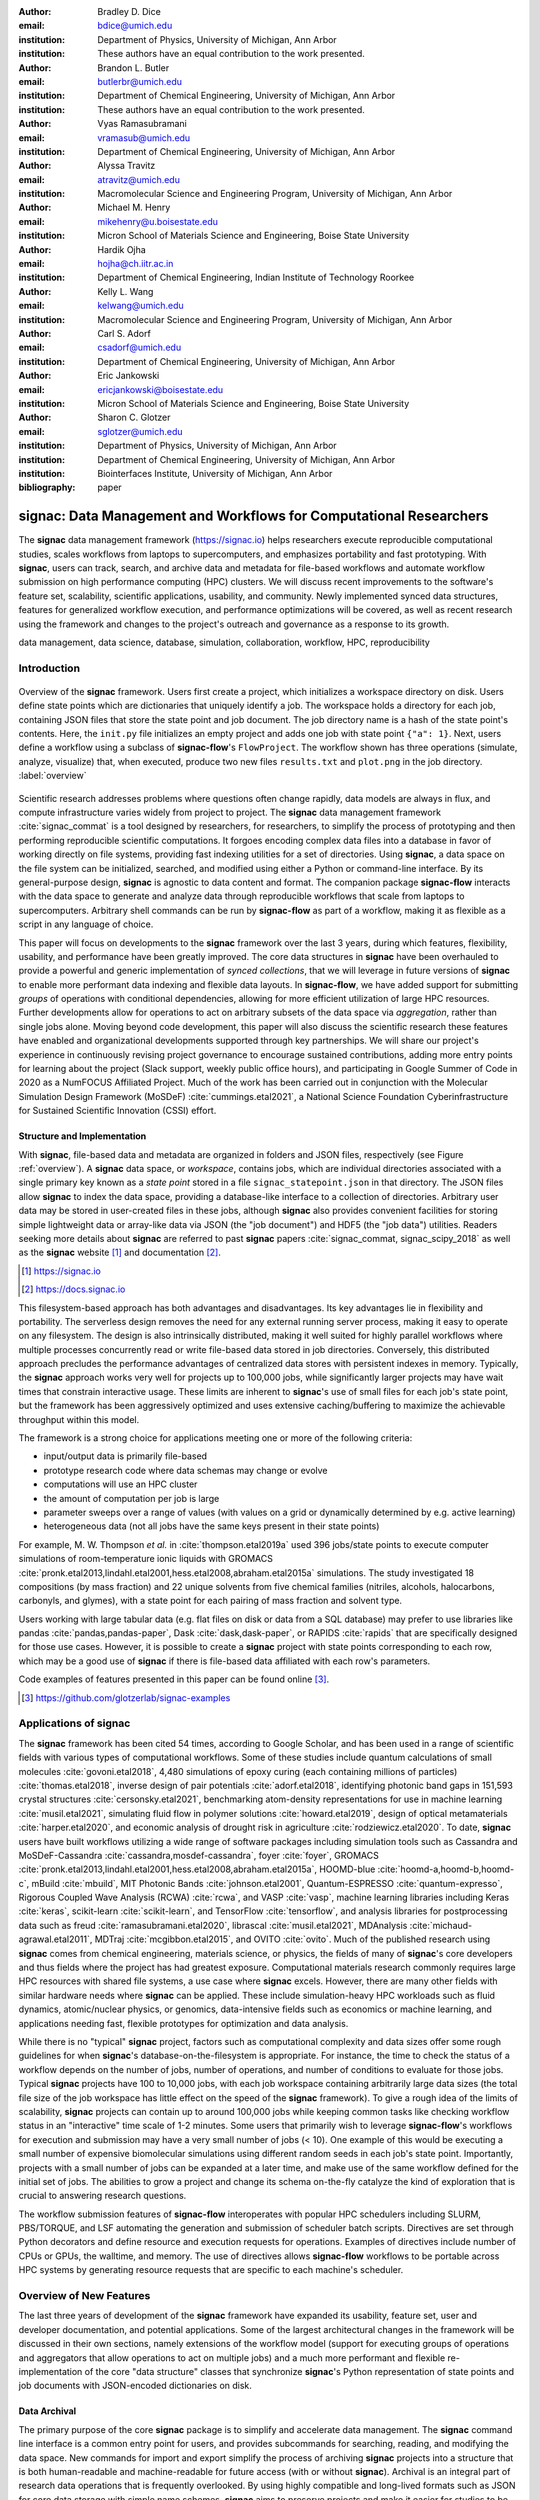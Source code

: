 ..   .. latex::
..      :usepackage: footmisc

:author: Bradley D. Dice
:email: bdice@umich.edu
:institution: Department of Physics, University of Michigan, Ann Arbor
:institution: These authors have an equal contribution to the work presented.

:author: Brandon L. Butler
:email: butlerbr@umich.edu
:institution: Department of Chemical Engineering, University of Michigan, Ann Arbor
:institution: These authors have an equal contribution to the work presented.

:author: Vyas Ramasubramani
:email: vramasub@umich.edu
:institution: Department of Chemical Engineering, University of Michigan, Ann Arbor

:author: Alyssa Travitz
:email: atravitz@umich.edu
:institution: Macromolecular Science and Engineering Program, University of Michigan, Ann Arbor

:author: Michael M. Henry
:email: mikehenry@u.boisestate.edu
:institution: Micron School of Materials Science and Engineering, Boise State University

:author: Hardik Ojha
:email: hojha@ch.iitr.ac.in
:institution: Department of Chemical Engineering, Indian Institute of Technology Roorkee

:author: Kelly L. Wang
:email: kelwang@umich.edu
:institution: Macromolecular Science and Engineering Program, University of Michigan, Ann Arbor

:author: Carl S. Adorf
:email: csadorf@umich.edu
:institution: Department of Chemical Engineering, University of Michigan, Ann Arbor

:author: Eric Jankowski
:email: ericjankowski@boisestate.edu
:institution: Micron School of Materials Science and Engineering, Boise State University

:author: Sharon C. Glotzer
:email: sglotzer@umich.edu
:institution: Department of Physics, University of Michigan, Ann Arbor
:institution: Department of Chemical Engineering, University of Michigan, Ann Arbor
:institution: Biointerfaces Institute, University of Michigan, Ann Arbor

:bibliography: paper

-------------------------------------------------------------------
signac: Data Management and Workflows for Computational Researchers
-------------------------------------------------------------------

.. class:: abstract

The **signac** data management framework (https://signac.io) helps researchers execute reproducible computational studies, scales workflows from laptops to supercomputers, and emphasizes portability and fast prototyping.
With **signac**, users can track, search, and archive data and metadata for file-based workflows and automate workflow submission on high performance computing (HPC) clusters.
We will discuss recent improvements to the software's feature set, scalability, scientific applications, usability, and community.
Newly implemented synced data structures, features for generalized workflow execution, and performance optimizations will be covered, as well as recent research using the framework and changes to the project's outreach and governance as a response to its growth.

.. class:: keywords

   data management, data science, database, simulation, collaboration, workflow, HPC, reproducibility

Introduction
------------

.. figure:: signac_overview.pdf
    :align: center
    :scale: 40 %
    :figclass: w

    Overview of the **signac** framework.
    Users first create a project, which initializes a workspace directory on disk.
    Users define state points which are dictionaries that uniquely identify a job.
    The workspace holds a directory for each job, containing JSON files that store the state point and job document.
    The job directory name is a hash of the state point's contents.
    Here, the ``init.py`` file initializes an empty project and adds one job with state point ``{"a": 1}``.
    Next, users define a workflow using a subclass of **signac-flow**'s ``FlowProject``.
    The workflow shown has three operations (simulate, analyze, visualize) that, when executed, produce two new files ``results.txt`` and ``plot.png`` in the job directory. :label:`overview`

Scientific research addresses problems where questions often change rapidly, data models are always in flux, and compute infrastructure varies widely from project to project.
The **signac** data management framework :cite:`signac_commat` is a tool designed by researchers, for researchers, to simplify the process of prototyping and then performing reproducible scientific computations.
It forgoes encoding complex data files into a database in favor of working directly on file systems, providing fast indexing utilities for a set of directories.
Using **signac**, a data space on the file system can be initialized, searched, and modified using either a Python or command-line interface.
By its general-purpose design, **signac** is agnostic to data content and format.
The companion package **signac-flow** interacts with the data space to generate and analyze data through reproducible workflows that scale from laptops to supercomputers.
Arbitrary shell commands can be run by **signac-flow** as part of a workflow, making it as flexible as a script in any language of choice.

This paper will focus on developments to the **signac** framework over the last 3 years, during which features, flexibility, usability, and performance have been greatly improved.
The core data structures in **signac** have been overhauled to provide a powerful and generic implementation of *synced collections*, that we will leverage in future versions of **signac** to enable more performant data indexing and flexible data layouts.
In **signac-flow**, we have added support for submitting *groups* of operations with conditional dependencies, allowing for more efficient utilization of large HPC resources.
Further developments allow for operations to act on arbitrary subsets of the data space via *aggregation*, rather than single jobs alone.
Moving beyond code development, this paper will also discuss the scientific research these features have enabled and organizational developments supported through key partnerships.
We will share our project's experience in continuously revising project governance to encourage sustained contributions, adding more entry points for learning about the project (Slack support, weekly public office hours), and participating in Google Summer of Code in 2020 as a NumFOCUS Affiliated Project.
Much of the work has been carried out in conjunction with the Molecular Simulation Design Framework (MoSDeF) :cite:`cummings.etal2021`, a National Science Foundation Cyberinfrastructure for Sustained Scientific Innovation (CSSI) effort.

Structure and Implementation
~~~~~~~~~~~~~~~~~~~~~~~~~~~~

With **signac**, file-based data and metadata are organized in folders and JSON files, respectively (see Figure :ref:`overview`).
A **signac** data space, or *workspace*, contains jobs, which are individual directories associated with a single primary key known as a *state point* stored in a file ``signac_statepoint.json`` in that directory.
The JSON files allow **signac** to index the data space, providing a database-like interface to a collection of directories.
Arbitrary user data may be stored in user-created files in these jobs, although **signac** also provides convenient facilities for storing simple lightweight data or array-like data via JSON (the "job document") and HDF5 (the "job data") utilities.
Readers seeking more details about **signac** are referred to past **signac** papers :cite:`signac_commat, signac_scipy_2018` as well as the **signac** website [#]_ and documentation [#]_.

.. [#] https://signac.io
.. [#] https://docs.signac.io

This filesystem-based approach has both advantages and disadvantages.
Its key advantages lie in flexibility and portability.
The serverless design removes the need for any external running server process, making it easy to operate on any filesystem.
The design is also intrinsically distributed, making it well suited for highly parallel workflows where multiple processes concurrently read or write file-based data stored in job directories.
Conversely, this distributed approach precludes the performance advantages of centralized data stores with persistent indexes in memory.
Typically, the **signac** approach works very well for projects up to 100,000 jobs, while significantly larger projects may have wait times that constrain interactive usage.
These limits are inherent to **signac**'s use of small files for each job's state point, but the framework has been aggressively optimized and uses extensive caching/buffering to maximize the achievable throughput within this model.

The framework is a strong choice for applications meeting one or more of the following criteria:

- input/output data is primarily file-based
- prototype research code where data schemas may change or evolve
- computations will use an HPC cluster
- the amount of computation per job is large
- parameter sweeps over a range of values (with values on a grid or dynamically determined by e.g. active learning)
- heterogeneous data (not all jobs have the same keys present in their state points)

For example, M. W. Thompson *et al.* in :cite:`thompson.etal2019a` used 396 jobs/state points to execute computer simulations of room-temperature ionic liquids with GROMACS :cite:`pronk.etal2013,lindahl.etal2001,hess.etal2008,abraham.etal2015a` simulations.
The study investigated 18 compositions (by mass fraction) and 22 unique solvents from five chemical families (nitriles, alcohols, halocarbons, carbonyls, and glymes), with a state point for each pairing of mass fraction and solvent type.

Users working with large tabular data (e.g. flat files on disk or data from a SQL database) may prefer to use libraries like pandas :cite:`pandas,pandas-paper`, Dask :cite:`dask,dask-paper`, or RAPIDS :cite:`rapids` that are specifically designed for those use cases.
However, it is possible to create a **signac** project with state points corresponding to each row, which may be a good use of **signac** if there is file-based data affiliated with each row's parameters.

Code examples of features presented in this paper can be found online [#]_.

.. [#] https://github.com/glotzerlab/signac-examples


Applications of signac
----------------------

The **signac** framework has been cited 54 times, according to Google Scholar, and has been used in a range of scientific fields with various types of computational workflows.
Some of these studies include quantum calculations of small molecules :cite:`govoni.etal2018`,
4,480 simulations of epoxy curing (each containing millions of particles) :cite:`thomas.etal2018`,
inverse design of pair potentials :cite:`adorf.etal2018`,
identifying photonic band gaps in 151,593 crystal structures :cite:`cersonsky.etal2021`,
benchmarking atom-density representations for use in machine learning :cite:`musil.etal2021`,
simulating fluid flow in polymer solutions :cite:`howard.etal2019`,
design of optical metamaterials :cite:`harper.etal2020`,
and economic analysis of drought risk in agriculture :cite:`rodziewicz.etal2020`.
To date, **signac** users have built workflows utilizing a wide range of software packages including
simulation tools such as
Cassandra and MoSDeF-Cassandra :cite:`cassandra,mosdef-cassandra`,
foyer :cite:`foyer`,
GROMACS :cite:`pronk.etal2013,lindahl.etal2001,hess.etal2008,abraham.etal2015a`,
HOOMD-blue :cite:`hoomd-a,hoomd-b,hoomd-c`,
mBuild :cite:`mbuild`,
MIT Photonic Bands :cite:`johnson.etal2001`,
Quantum-ESPRESSO :cite:`quantum-expresso`,
Rigorous Coupled Wave Analysis (RCWA) :cite:`rcwa`,
and VASP :cite:`vasp`,
machine learning libraries including
Keras :cite:`keras`,
scikit-learn :cite:`scikit-learn`,
and TensorFlow :cite:`tensorflow`,
and analysis libraries for postprocessing data such as
freud :cite:`ramasubramani.etal2020`,
librascal :cite:`musil.etal2021`,
MDAnalysis :cite:`michaud-agrawal.etal2011`,
MDTraj :cite:`mcgibbon.etal2015`,
and OVITO :cite:`ovito`.
Much of the published research using **signac** comes from chemical engineering, materials science, or physics, the fields of many of **signac**'s core developers and thus fields where the project has had greatest exposure.
Computational materials research commonly requires large HPC resources with shared file systems, a use case where **signac** excels.
However, there are many other fields with similar hardware needs where **signac** can be applied.
These include simulation-heavy HPC workloads such as fluid dynamics, atomic/nuclear physics, or genomics, data-intensive fields such as economics or machine learning, and applications needing fast, flexible prototypes for optimization and data analysis.

While there is no "typical" **signac** project, factors such as computational complexity and data sizes offer some rough guidelines for when **signac**'s database-on-the-filesystem is appropriate.
For instance, the time to check the status of a workflow depends on the number of jobs, number of operations, and number of conditions to evaluate for those jobs.
Typical **signac** projects have 100 to 10,000 jobs, with each job workspace containing arbitrarily large data sizes (the total file size of the job workspace has little effect on the speed of the **signac** framework).
To give a rough idea of the limits of scalability, **signac** projects can contain up to around 100,000 jobs while keeping common tasks like checking workflow status in an "interactive" time scale of 1-2 minutes.
Some users that primarily wish to leverage **signac-flow**'s workflows for execution and submission may have a very small number of jobs (< 10).
One example of this would be executing a small number of expensive biomolecular simulations using different random seeds in each job's state point.
Importantly, projects with a small number of jobs can be expanded at a later time, and make use of the same workflow defined for the initial set of jobs.
The abilities to grow a project and change its schema on-the-fly catalyze the kind of exploration that is crucial to answering research questions.

The workflow submission features of **signac-flow** interoperates with popular HPC schedulers including SLURM, PBS/TORQUE, and LSF automating the generation and submission of scheduler batch scripts.
Directives are set through Python decorators and define resource and execution requests for operations.
Examples of directives include number of CPUs or GPUs, the walltime, and memory.
The use of directives allows **signac-flow** workflows to be portable across HPC systems by generating resource requests that are specific to each machine's scheduler.

Overview of New Features
------------------------

The last three years of development of the **signac** framework have expanded its usability, feature set, user and developer documentation, and potential applications.
Some of the largest architectural changes in the framework will be discussed in their own sections, namely extensions of the workflow model (support for executing groups of operations and aggregators that allow operations to act on multiple jobs) and a much more performant and flexible re-implementation of the core "data structure" classes that synchronize **signac**'s Python representation of state points and job documents with JSON-encoded dictionaries on disk.

Data Archival
~~~~~~~~~~~~~

The primary purpose of the core **signac** package is to simplify and accelerate data management.
The **signac** command line interface is a common entry point for users, and provides subcommands for searching, reading, and modifying the data space.
New commands for import and export simplify the process of archiving **signac** projects into a structure that is both human-readable and machine-readable for future access (with or without **signac**).
Archival is an integral part of research data operations that is frequently overlooked.
By using highly compatible and long-lived formats such as JSON for core data storage with simple name schemes, **signac** aims to preserve projects and make it easier for studies to be independently reproduced.
This is aligned with the principles of TRUE (Transparent, Reproducible, Usable by others, and Extensible) simulations put forth by the MoSDeF collaboration :cite:`thompson.etal2020`.

Improved data storage, retrieval, and integrations
~~~~~~~~~~~~~~~~~~~~~~~~~~~~~~~~~~~~~~~~~~~~~~~~~~

**Data access via the shell:**
The ``signac shell`` command allows the user to quickly enter a Python interpreter that is pre-populated with variables for the current project or job (when in a project or job directory).
This means that manipulating a job document or reading data can be done through a hybrid of bash/shell commands and Python commands that are fast to type.

.. code-block:: shell

    ~/project $ ls
    signac.rc workspace
    ~/project $ cd workspace/42b7b4f2921788e.../
    ~/project/workspace/42b7b4f2921788e... $ signac shell
    Python 3.8.3
    signac 1.6.0

    Project:        test
    Job:            42b7b4f2921788ea14dac5566e6f06d0
    Root:           ~/project
    Workspace:      ~/project/workspace
    Size:           1

    Interact with the project interface using the
    "project" or "pr" variable. Type "help(project)"
    or "help(signac)" for more information.

    >>> job.sp
    {'a': 1}

**HDF5 support for storing numerical data:**
Many applications used in research generate or consume large numerical arrays.
For applications in Python, NumPy arrays are a de facto standard for in-memory representation and manipulation.
However, saving these arrays to disk and handling data structures that mix dictionaries and numerical arrays can be cumbersome.
The **signac** H5Store feature offers users a convenient wrapper around the ``h5py`` library :cite:`collette2013` for loading and saving both hierarchical/key-value data and numerical array data in the widely-used HDF5 format :cite:`hdf5`.
The ``job.data`` attribute is an instance of the ``H5Store`` class, and is a key-value store saved on disk as ``signac_data.h5`` in the job workspace.
Users who prefer to split data across multiple files can use the ``job.stores`` API to save in multiple HDF5 files.
Corresponding ``project.data`` and ``project.stores`` attributes exist, which save data files in the project root directory.
Using an instance of ``H5Store`` as a context manager allows users to keep the HDF5 file open while reading large chunks of the data:

.. code-block:: python

    with job.data:
        # Copy array data from the file to memory
        # (which will persist after the HDF5 file is
        # closed) by indexing with an empty tuple:
        my_array = job.data["my_array"][()]

**Advanced searching and filtering of the workspace:**
The ``signac diff`` command, available on both the command line and Python interfaces, returns the difference between two or more state points and allows for easily assessing subsets of the data space.
By unifying state point and document queries, filtering, and searching workspaces can be more fine-grained and intuitive.

Data Visualization and integrations
~~~~~~~~~~~~~~~~~~~~~~~~~~~~~~~~~~~

**Integrating with the PyData Ecosystem:**
Users can now summarize data from a **signac** project into a pandas DataFrame for analysis.
The ``project.to_dataframe()`` feature exports state point and job document information to a pandas DataFrame in a consistent way that allows for quick analysis of all jobs' data.
Support for Jupyter notebooks :cite:`jupyter` has also been added, enabling rich HTML representations of **signac** objects.

**Dashboards:**
The companion package **signac-dashboard** allows users to quickly visualize data stored in a **signac** data space.
The dashboard runs in a browser and allows users to display job state points, edit job documents, render images and videos, download any file from a job workspace, and search or browse through state points in their project.
Dashboards can be hosted on remote servers and accessed via port forwarding, which makes it possible to review data generated on a remote HPC system without needing to copy it back to a local system for inspection.
Users can quickly save notes into the job document and then search those notes, which is useful for high throughput studies that require some manual investigation (e.g. reviewing plots).

Performance Enhancements
~~~~~~~~~~~~~~~~~~~~~~~~

In early 2021, a significant portion of the codebase was profiled and refactored to improve performance and these improvements were released in **signac** 1.6.0 and **signac-flow** 0.12.0.
As a result of these changes, large **signac** projects saw 4-7x speedups for operations such as iterating over the jobs in a project compared to the 1.5.0 release of **signac**.
Similarly, performance of a sample workflow that checks status, runs, and submits a FlowProject with 1,000 jobs, 3 operations, and 2 label functions improved roughly 4x compared to **signac-flow** 0.11.0.
These improvements allow **signac** to scale to ~100,000 jobs.

In **signac**, the core of the ``Project`` and ``Job`` classes were refactored to support lazy attribute access and delayed initialization, which greatly reduces the total amount of disk I/O by waiting until data is actually requested by the user.
Other improvements include early exits in functions, reducing the number of required system calls with smarter usage of the ``os`` library, and switching to algorithms that operate in constant time (:math:`O(1)`) instead of linear time (:math:`O(N_{jobs})`).
Optimizations were identified by profiling the performance of common operations on small and large real-world projects with cProfile and visualized with snakeviz :cite:`snakeviz`.

Similarly, performance enhancements were also made in the **signac-flow** package.
Some of the optimizations identified include lazy evaluation of run commands and directives, and caching of job status information.
In addition, the improvements in **signac** such as faster iteration over large **signac** projects used in **signac-flow** made **signac-flow**'s primary functions — checking project status, executing operations, and submitting operations to a cluster — significantly faster.

Improved User Output
~~~~~~~~~~~~~~~~~~~~

**Workflow graph detection:**
The preconditions and postconditions of operations in a **signac-flow** ``FlowProject`` implicitly define a graph.
For example, if the operation "analyze" depends on the operation "simulate" via the precondition ``@FlowProject.pre.after(simulate)``, then there is a directed edge from "simulate" to "analyze."
This graph can now be detected from the workflow conditions and returned in a NetworkX :cite:`networkx` compatible format for display or inspection.

**Templated status output:**
Querying the status of a **signac-flow** project now has many options controlling the information displayed and has been templated to allow for plain text, Markdown, or HTML output.
In doing so, the output has also become cleaner and compatible with external tools.

Enhanced Workflows
~~~~~~~~~~~~~~~~~~

**Directives:**
Execution directives (or *directives* for short) provide a way to specify required resources on HPC schedulers such as number of CPUs/GPUs, MPI ranks, OpenMP threads, walltime, memory, and others.
Directives can be a function of the job as well as the operation, allowing for great flexibility.
In addition, directives work seamlessly with operation groups, job aggregation, and submission bundling (all of which are described in a later section).

**Dynamic Workspaces:**
The **signac-flow** package can now handle workspaces where jobs are created as the result of operations on other jobs.
This is crucial for optimization workflows and iteratively sampling parameter spaces, and allows projects to become more automated with some data points only run if a prior condition on another data point is reached.

Executing complex workflows via groups and aggregation
------------------------------------------------------

.. figure:: signac-flow_aggregation-groups-bundling.pdf
    :align: center
    :scale: 90 %
    :figclass: w

    Aggregation, groups, and bundling allow users to build complex workflows.
    The features are orthogonal, and can be used in any combination.
    Aggregation enables one operation or group to act on multiple jobs.
    Groups allow users to combine multiple operations into one, with dependencies among operations resolved at run time.
    Bundling helps users efficiently leverage HPC schedulers by submitting multiple commands in the same script, to be executed in serial or parallel. :label:`workflow`

Two new concepts in **signac-flow** provide users with significantly more power to implement complex workflows: *groups* and *aggregation*.
A related third concept – *bundling* – which is not new, also provides flexibility to users in their workflows, but exclusively affects scheduler submission, not workflow definition.
Figure :ref:`workflow` show a graphical illustration of the three concepts.

As the names of both groups and aggregation imply, the features enable the "grouping" or "aggregating" of existing concepts: operations in the case of groups and jobs in the case of aggregates.
The conceptual model of **signac-flow** builds on **signac**'s notions of the ``Project`` and ``Job`` (the unit of the data space) through a ``FlowProject`` class that adds the ability to define and execute operations (the unit of a workflow) that act on jobs.
Operations are Python functions or shell commands that act on a job within the data space, and are defined using Python decorator syntax.

.. code-block:: python

    # project.py
    from flow import FlowProject

    @FlowProject.operation
    @Flowproject.post.true("initialized")
    def initialize(job):
        # perform necessary initialize steps
        # for simulation
        job.doc.initialized == True

    if __name__ == "__main__":
        FlowProject().main()

When this project is run using **signac-flow**'s command line API (``python project.py run``), the current state point is prepared for simulation.
Operations can have preconditions and postconditions that define their eligibility.
All preconditions must be met in order for a operation to be eligible for a given job.
If all postconditions are met, that indicates an operation is complete (and thus ineligible).
Examples of such conditions include the existence of an input file in a job's workspace or a key in the job document (as shown in the above snippet).
However, this type of conditional workflow can be inefficient when sequential workflows are coupled with an HPC scheduler interface, because the user must log on to the HPC and submit the next operation after the previous operation is complete.
The desire to submit large and long-running jobs to HPC schedulers encourages users to write large operation functions which are not modular and do not accurately represent the individual units of the workflow, thereby limiting **signac-flow**'s utility and reducing the readability of the workflow.

Groups
~~~~~~

Groups, implemented by the ``FlowGroup`` class and ``FlowProject.make_group`` method, allows users to combine multiple operations into a single entity that can be run or submitted.
Submitting a group allows **signac-flow** to dynamically resolve preconditions and postconditions of operations as each operation is executed, making it possible to combine separate operations (e.g. for simulation and analysis and plotting) into a single submission script that will execute eligible operations in sequence.
This allows users to write smaller, modular functions, which may require a specific order of execution, without sacrificing the ability to submit large, long-running jobs on HPCs.
Furthermore, groups are aware of directives and can properly combine the directives of their constituent operations to specify resources and quantities like walltime whether executing in parallel or serial.

.. code-block:: python

    from flow import FlowProject

    example_group = FlowProject.make_group(
        name="example_group")

    @example_group.with_directives(
        {"ngpu": 2,
         "walltime": lambda job: job.doc.hours_to_run})
    @FlowProject.post.true("simulated")
    @FlowProject.operation
    def simulate(job):
        # run simulation
        job.doc.simulated = True

    @example_group
    @FlowProject.pre.after(simulate)
    @FlowProject.post.true("analyzed")
    @FlowProject.operation
    def analyze(job):
        # analyze simulation results
        job.doc.analyzed = True

Groups also allow for specifying multiple machine specific resources (CPU or GPU) with the same operation.
An operation can have unique directives for each distinct group to which it belongs.
By associating an operation's directives with respect to a specific group, groups can represent distinct compute environments, such as a local workstation or a remote supercomputing cluster.
The below snippet shows an ``expensive_simulate`` operation which can be executed with three
different directives depending on how it is written.
If executed through ``cpu_group`` the operation will request 48 cores, if ``gpu_group`` 4 GPUs, if
neither then it will request 4 cores.
This represents the real use case where an user may want to run an operation locally (in this case
without a group), or on a CPU or GPU focused HPC/workstation.

.. code-block:: python

    from flow import FlowProject

    cpu_group = FlowProject.make_group(name="cpu")
    gpu_group = FlowProject.make_group(name="gpu")

    @cpu_group.with_directives({"np": 48})
    @gpu_group.with_directives({"ngpu": 4})
    @FlowProject.operation.with_directives({"np": 4})
    def expensive_simulate(job):
        # expensive simulation for running on either
        # CPUs or GPUs
        pass

Aggregation
~~~~~~~~~~~

Users also frequently work with multiple jobs when performing tasks such as plotting data from all jobs in the same figure.
Though the **signac** package has methods like ``Project.groupby``, which can generate subsets of the project that are grouped by a state point key, there has been no way to use these "aggregation" features in **signac-flow** for defining workflows.
The concept of aggregation provides a straightforward way for users to write and submit operations that act on arbitrary subsets of jobs in a **signac** data space through functions analogous to ``Project.groupby``.
Just as the groups feature acts as an abstraction over operations, aggregation can be viewed as an abstraction over jobs.
When decorated with an aggregator, operations can accept multiple job instances as positional arguments through Python's argument unpacking.
Decorators are used to define aggregates, encompassed in the ``@aggregator`` decorator for single operations and in the argument ``aggregator_function`` to ``FlowProject.make_group`` for groups of operations.

.. code-block:: python

    from flow import FlowProject

    @aggregator
    @FlowProject.operation
    def plot_enzyme_activity(*jobs):
        import matplotlib.pyplot as plt
        import numpy as np

        x = [job.sp.temperature for job in jobs]
        y = [job.doc.activity for job in jobs]
        fig, ax = plt.subplots()
        ax.scatter(x, y)
        ax.set_title(
            "Enzymatic Activity Across Temperature")
        fig.savefig("enzyme-activity.png")

Like groups, there are many reasons why a user might wish to use aggregation.
For example, a **signac** data space that describes weather data for multiple cities in multiple years might want to plot or analyze data that uses ``@aggregator.groupby("city")`` to show changes over time for each city in the data space.
Similarly, aggregating over replicas (e.g. the same simulation with different random seeds) facilitates computing averaged quantities and error bars.
Another example is submitting aggregates with a fixed number of jobs in each aggregate to enable massive parallelization by breaking a large MPI communicator into a smaller communicator for each independent job, which is necessary for efficient utilization of leadership-class supercomputers like OLCF Summit.

Bundling
~~~~~~~~

Finally, bundling is another way to use workflows in conjunction with an HPC scheduling system.
Whereas aggregates are concerned with jobs and groups operations, bundling is concerned with combining executable units into a single submission script.
This distinction means that bundling is not part of the workflow definition, but is a means of tailoring batch scripts for different HPC systems.
Bundles allow users to leverage scheduler resources effectively and minimize queue time, and can be run in serial (the default) or parallel.
Users enable bundling by passing the command line argument ``--bundle``, optionally with another argument ``--parallel`` to run each command in the bundle in parallel (the Python API has corresponding options as well).
The simplest case of a bundle is a submission script with the same operation being executed for multiple jobs.
Bundling is what allows the submission script to contain multiple jobs executing the same operation.
By storing information about the generated bundles during submission, **signac-flow** prevents accidental resubmission just as in the unbundled case.
While the example mentioned above does not use either groups or aggregation, bundles works seamlessly with both.

Cluster Templates
~~~~~~~~~~~~~~~~~

The **signac-flow** software includes automatic detection and script support for SLURM, PBS/TORQUE, and LSF schedulers.
However, effective HPC utilization frequently relies on specific information such as numbers of cores per compute node or designated partitions for GPU or large memory applications.
To this end, **signac-flow** includes templates for a number of HPC clusters including OLCF Summit and Andes, XSEDE :cite:`xsede` clusters such as PSC Bridges-2, SDSC Comet, and TACC Stampede2, and university clusters such as the University of Michigan's Great Lakes and University of Minnesota's Mangi.
These cluster templates change frequently as HPC systems are brought online and later decommissioned.
Users can create their own templates to contribute to the package or use locally.


Synced Collections: Backend-agnostic, persistent, mutable data structures
-------------------------------------------------------------------------

Motivation
~~~~~~~~~~

At its core, **signac** is a tool for organizing and working with data on the filesystem, presenting a Pythonic interface for tasks like creating directories and modifying files.
In particular, **signac** makes modifying the JSON files used to store a job's state points and documents as easy as working with Python dictionaries.
Despite heavy optimization, when seeking to scale **signac** to ever-larger data spaces, we quickly realized that the most significant performance barrier was the overhead of parsing and modifying large numbers of text files.
Unfortunately, the usage of JSON files in this manner was deeply embedded in our data model, which made switching to a more performant backend without breaking APIs or severely complicating our data model a daunting task.

While attempting to separate the **signac** data model from its original backend implementation (manipulating JSON files on disk), we identified a common pattern: providing a dictionary-like interface for an underlying resource.
Several well-known Python packages such as ``h5py`` :cite:`collette2013` and ``zarr`` :cite:`zarr` also use dictionary-like interfaces to make working with complex resources feel natural to Python users.
Most such packages implement this layer directly for their particular use case, but the nature of the problem suggested to us the possibility of developing a more generic representation of this interface.
Indeed, the purpose of the Python standard library's ``collections.abc`` module to make it easy to define objects that "look like" standard Python objects while having completely customizable behavior under the hood.
As such, we saw an opportunity to specialize this pattern for a specific use case: the transparent synchronization of a Python object with an underlying resource.

The *synced collections* framework represents the culmination of our efforts in this direction, providing a generic framework in which interfaces of any abstract data type can be mapped to arbitrary underlying synchronization protocols.
In **signac**, this framework allows us to hide the details of a particular file storage medium (like JSON) behind a dictionary-like interface, but it can just as easily be used for tasks such as creating a new, list-like interface that automatically saves all its data in a plain-text CSV format.
This section will offer a high-level overview of the synced collections framework and our plans for its use within **signac**, with an eye to potential users in other domains as well.

Summary of Features
~~~~~~~~~~~~~~~~~~~

We designed synced collections to be flexible, easily extensible, and independent of **signac**'s data model.
Most practical use cases for this framework involve an underlying resource that may be modified by any number of associated in-memory objects that behave like standard Python collections, such as dictionaries or lists.
Therefore, all normal operations must be preceded by loading from this resource and updating the in-memory store, and they must be succeeded by saving to that resource.
The central idea behind synced collections is to decouple this process into two distinct groups of tasks: the saving and loading of data from a particular resource backend, and the synchronization of two in-memory objects of a given type.
This delineation allows us to, for instance, encapsulate all logic for JSON files into a single ``JSONCollection`` class and then combine it with dictionary- or list-like ``SyncedDict``/``SyncedList`` classes via inheritance to create fully functional JSON-backed dictionaries or lists.
Such synchronization significantly lowers performance, so the framework also exposes an API to implement buffering protocols to collect operations into a single transaction before submitting them to the underlying resource.

Previously, **signac** contained a single ``JSONDict`` class as part of its API, along with a separately implemented internal-facing ``JSONList`` that could only be used as a member of a ``JSONDict``.
With the new framework, users can create fully-functional, arbitrarily nested ``JSONDict`` and ``JSONList`` objects that share the same logic for reading from and writing to JSON files.
Just as importantly, **signac** can now combine these data structures with a different backend, allowing us to swap in different storage mechanisms for improved performance and flexibility with no change in our APIs.
Since different types of resources may have different approaches to batching transactions --- for example, a SQLite backend may want to exploit true SQL transactions, while a Redis backend might simply collect all changes in memory and delay sending memory to the server --- synced collections also support customizable buffering protocols, again via class inheritance.

Applications of Synced Collections
~~~~~~~~~~~~~~~~~~~~~~~~~~~~~~~~~~

The new synced collections promise to substantially simplify both feature and performance enhancements to the **signac** framework.
Performance improvements in the form of Redis-based storage are already possible with synced collections, and as expected they show substantial speedups over the current JSON-based approach.
We have also exploited the new and more flexible buffering protocol to implement and test alternatives to the previous approach.
In certain cases, our new buffering techniques improve performance of buffered operations by 1-2 orders of magnitude.
Some of these performance improvements are drop-in replacements that require no changes to our existing data models, and we plan to enable these in upcoming versions of **signac**.

The generality of synced collections makes them broadly useful even outside the **signac** framework.
Adding Pythonic APIs to collection-like objects can be challenging, particularly when those objects should support arbitrary nesting, but synced collections enable nesting as a core feature to dramatically simplify this process.
Moreover, while the framework was originally conceived to support synchronization of an in-memory data structure with a resource on disk, it can also be used to synchronize with another in-memory resource.
A powerful example of this would be wrapping a C or C++ extension type, for instance by creating a ``SyncedList`` that synchronizes with a C++ ``std::vector``, such that changes to either object would be transparently reflected in the other.
With synced collections, creating this class just requires defining a conversion between a ``std::vector`` and a raw Python list, a trivial task using standard tools for exposing extension types such as pybind or Cython.

At a higher level, synced collections represent an important step in improving both the scalability and flexibility of **signac**.
By abstracting away details of persistent file storage from the rest of **signac**, they make it much easier for the rest of **signac** to focus on offering flexible data models.
One of the most common use cases of **signac** is creating data spaces with homogeneous schemas that fit naturally into tabular data structures.
In future iterations of **signac**, we plan to allow users to opt into homogeneous schemas, which would enable us to replace file-based indexes with SQL-backed databases that would offer orders of magnitude in performance improvements.
Using this flexibility, we could also move away from our currently rigid workspace model to allow more general data layouts on disk for cases where users may benefit from more general folder structures.
As such, synced collections are a stepping stone to creating a more general and powerful version of **signac**.

Project Evolution
-----------------

The **signac** project has evolved from being an open-source project mostly developed and managed by the Glotzer Group at the University of Michigan, to being supported by over 30 contributors and 8 committers/maintainers on 3 continents and with over 55 citations from academic and government research labs and 12 talks at large scientific, Python, and data science conferences.
The growth in involvement with **signac** results from our focus on developing features based on user needs, as well as our efforts to transition **signac** users into **signac** contributors, through many initiatives in the past few years.
Through encouraging users to become contributors, we ensure that **signac** addresses real users' needs.
Early on, we identified that the framework had the potential to be used by a wide community of researchers and that its philosophy was aligned with other projects in the scientific Python ecosystem.
We have expanded **signac**'s contributor base beyond the University of Michigan through research collaborations such as the MoSDeF CSSI with other universities, sharing the framework at conferences, and through the Google Summer of Code (GSoC) program, which we applied to under the NumFOCUS organization.
Working with and mentoring students through GSoC led to a new committer and significant work on the synced collections and aggregation projects presented above.
We provide active support and open discussion for the contributor and user community through Slack.
In addition, we have started hosting weekly "office hours" for in-person (virtual) introduction and guided contributions to the code base.
By pairing new contributors with experienced **signac** developers, we significantly reduce the knowledge barrier to joining a new project.
Close interactions between developers and users during office hours has led to more features and documentation born directly out of user need.
Contributing to documentation has been a productive starting point for new users-turned-contributors, both for the users and the project, since it improves the users' familiarity with the API as well as addresses weak spots in the documentation that are more obvious to new users.

In our growth with increasing contributors and users, we recognized a need to change our governance structure to make contributing easier and provide a clear organizational structure to the community.
We based our new model on the Meritocratic Governance Model and our manager roles on Numba :cite:`numba` Czars.
We decided on a four category system with maintainers, committers, contributors, and users.
Code review and pull request merge responsibilities are granted to maintainers and committers, who are (self-) nominated and accepted by a vote of the project maintainers.
Maintainers are additionally responsible for the strategic direction of the project and administrative duties.
Contributors consist of all members of the community who have contributed in some way to the framework, which includes adding or refactoring code as well as filing issues and improving documentation.
Finally, users refer to all those who use **signac** in any capacity.

In addition, to avoid overloading our committers and maintainers, we added three rotating manager roles to our governance model that ensure project management goes smoothly: triage, community, and release.
These managers have specific rotation policies based on time (or release cycles).
The triage manager role rotates weekly and looks at new issues or pull requests and handles cleanup of outdated issues.
The community manager role rotates monthly and is in charge of meeting planning and outreach.
Lastly, the release manager rotates with each release cycle and is the primary decision maker for the timeline and feature scope of package releases.
This prevents burnout among our senior developers and provides a sense of ownership to a greater number of people, instead of relying on a "benevolent dictator/oligarchy for life" mode of project leadership.

Conclusions
-----------

From the birth of the **signac** framework in 2015 to now, **signac** has grown in usability, performance, and use.
In the last three years, we have added exciting new features such as groups, aggregation, and synced collections, while learning how to manage outreach and establish sustainable project governance in a burgeoning scientific open-source project.
We hope to continue expanding the framework through user-oriented development, reach users in research fields beyond materials science that routinely have projects suited for **signac**, and welcome new contributors with diverse backgrounds and skills to the project.

Installing signac
-----------------

The **signac** framework is tested for Python 3.6+ and is compatible with Linux, macOS, and Windows.
The software is available under the BSD-3 Clause license. To install, execute

.. code-block:: bash

    conda install -c conda-forge signac \
    signac-flow signac-dashboard

or

.. code-block:: bash

    pip install signac signac-flow signac-dashboard

Source code is available on GitHub [#]_ [#]_ and documentation is hosted online by ReadTheDocs [#]_.

.. [#] https://github.com/glotzerlab/signac
.. [#] https://github.com/glotzerlab/signac-flow
.. [#] https://docs.signac.io/

Acknowledgments
---------------

We would also like to thank NumFOCUS for providing helpful advice on open-source governance, project sustainability, and community outreach, as well as funding for the design of the **signac** project logo.

This work was supported by the National Science Foundation, Office of Advanced Cyberinfrastructure Awards OAC 1835612 and OAC 1835593.
B.D. and B.B. acknowledge fellowship support from the National Science Foundation under ACI 1547580, S212: Impl: The Molecular Sciences Software Institute :cite:`molssi1, molssi2`.
B.D was also supported by a National Science Foundation Graduate Research Fellowship Grant DGE 1256260 (2016–2019).
V.R. acknowledges the 2019-2020 J. Robert Beyster Computational Innovation Graduate Fellowship at the University of Michigan.
A.T. is supported by the National Science Foundation under DMR 1707640.
M.M.H is supported by the National Science Foundation under OAC 1835593.
Software was deployed and validated and benchmarked on the Extreme Science and Engineering Discovery Environment (XSEDE) :cite:`xsede`, which is supported by National Science Foundation Grant No. ACI-1053575 (XSEDE award DMR 140129) and on resources of the Oak Ridge Leadership Computing Facility which is a DOE Office of Science User Facility supported under Contract No. DE-AC05-00OR22725.

Author contributions
--------------------

Conceptualization, B.D.D., B.L.B., V.R., A.T., M.M.H., H.O., and C.S.A.;
data curation, B.D.D., B.L.B., V.R., A.T., M.M.H., H.O., and C.S.A.;
funding acquisition, E.J. and S.C.G.;
methodology, B.D.D., B.L.B., V.R., A.T., M.M.H., H.O., and C.S.A.;
project administration, B.D.D., B.L.B., V.R., A.T., M.M.H., H.O., and C.S.A.;
software, B.D.D., B.L.B., V.R., A.T., M.M.H., H.O., and C.S.A.;
supervision, S.C.G.;
visualization, B.D.D., B.L.B., A.T., and K.W.;
writing – original draft, B.D.D., B.L.B., V.R., A.T., and H.O.;
writing – review & editing, B.D.D., B.L.B., V.R., A.T., M.M.H., H.O., K.W., C.S.A., and S.C.G.
All authors have read and agreed to the published version of the manuscript.
